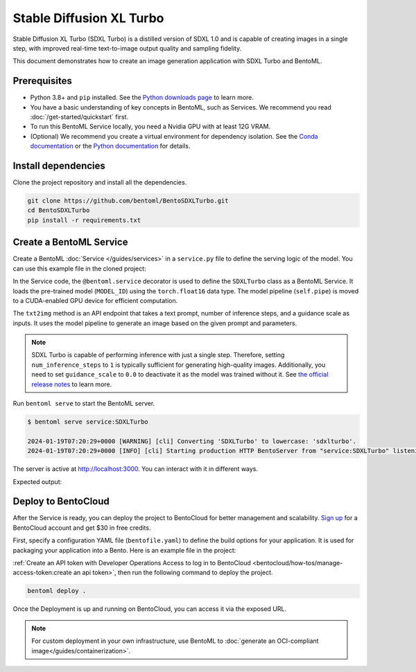 =========================
Stable Diffusion XL Turbo
=========================

Stable Diffusion XL Turbo (SDXL Turbo) is a distilled version of SDXL 1.0 and is capable of creating images in a single step, with improved real-time text-to-image output quality and sampling fidelity.

This document demonstrates how to create an image generation application with SDXL Turbo and BentoML.

Prerequisites
-------------

- Python 3.8+ and ``pip`` installed. See the `Python downloads page <https://www.python.org/downloads/>`_ to learn more.
- You have a basic understanding of key concepts in BentoML, such as Services. We recommend you read :doc:`/get-started/quickstart` first.
- To run this BentoML Service locally, you need a Nvidia GPU with at least 12G VRAM.
- (Optional) We recommend you create a virtual environment for dependency isolation. See the `Conda documentation <https://conda.io/projects/conda/en/latest/user-guide/tasks/manage-environments.html>`_ or the `Python documentation <https://docs.python.org/3/library/venv.html>`_ for details.

Install dependencies
--------------------

Clone the project repository and install all the dependencies.

.. code-block:: bash

    git clone https://github.com/bentoml/BentoSDXLTurbo.git
    cd BentoSDXLTurbo
    pip install -r requirements.txt

Create a BentoML Service
------------------------

Create a BentoML :doc:`Service </guides/services>` in a ``service.py`` file to define the serving logic of the model. You can use this example file in the cloned project:

.. code-block:: python
    :caption: `service.py`

    import bentoml
    from PIL.Image import Image

    MODEL_ID = "stabilityai/sdxl-turbo"

    sample_prompt = "A cinematic shot of a baby racoon wearing an intricate italian priest robe."

    @bentoml.service(
        traffic={"timeout": 300},
        workers=1,
        resources={
            "gpu": 1,
            "gpu_type": "nvidia-l4",
            # You can also specify GPU memory requirement:
            # "memory": "16Gi",
        },
    )
    class SDXLTurbo:
        def __init__(self) -> None:
            from diffusers import AutoPipelineForText2Image
            import torch

            self.pipe = AutoPipelineForText2Image.from_pretrained(
                MODEL_ID,
                torch_dtype=torch.float16,
                variant="fp16",
            )
            self.pipe.to(device="cuda")

        @bentoml.api
        def txt2img(
                self,
                prompt: str = sample_prompt,
                num_inference_steps: int = 1,
                guidance_scale: float = 0.0,
        ) -> Image:
            image = self.pipe(
                prompt=prompt,
                num_inference_steps=num_inference_steps,
                guidance_scale=guidance_scale,
            ).images[0]
            return image

In the Service code, the ``@bentoml.service`` decorator is used to define the ``SDXLTurbo`` class as a BentoML Service. It loads the pre-trained model (``MODEL_ID``) using the ``torch.float16`` data type. The model pipeline (``self.pipe``) is moved to a CUDA-enabled GPU device for efficient computation.

The ``txt2img`` method is an API endpoint that takes a text prompt, number of inference steps, and a guidance scale as inputs. It uses the model pipeline to generate an image based on the given prompt and parameters.

.. note::

   SDXL Turbo is capable of performing inference with just a single step. Therefore, setting ``num_inference_steps`` to ``1`` is typically sufficient for generating high-quality images. Additionally, you need to set ``guidance_scale`` to ``0.0`` to deactivate it as the model was trained without it. See `the official release notes <https://github.com/huggingface/diffusers/releases/tag/v0.24.0>`_ to learn more.

Run ``bentoml serve`` to start the BentoML server.

.. code-block:: bash

    $ bentoml serve service:SDXLTurbo

    2024-01-19T07:20:29+0000 [WARNING] [cli] Converting 'SDXLTurbo' to lowercase: 'sdxlturbo'.
    2024-01-19T07:20:29+0000 [INFO] [cli] Starting production HTTP BentoServer from "service:SDXLTurbo" listening on http://localhost:3000 (Press CTRL+C to quit)

The server is active at `http://localhost:3000 <http://localhost:3000>`_. You can interact with it in different ways.

.. tab-set::

    .. tab-item:: CURL

        .. code-block:: bash

            curl -X 'POST' \
                'http://localhost:3000/txt2img' \
                -H 'accept: image/*' \
                -H 'Content-Type: application/json' \
                --output output.png \
                -d '{
                "prompt": "A cinematic shot of a baby racoon wearing an intricate italian priest robe.",
                "num_inference_steps": 1,
                "guidance_scale": 0
            }'

    .. tab-item:: Python client

        This client returns the image as a ``Path`` object. You can use it to access, read, or process the file. See :doc:`/guides/clients` for details.

        .. code-block:: python

            import bentoml

            with bentoml.SyncHTTPClient("http://localhost:3000") as client:
                    result = client.txt2img(
                        prompt="A cinematic shot of a baby racoon wearing an intricate italian priest robe.",
                        num_inference_steps=1,
                        guidance_scale=0.0
                    )

    .. tab-item:: Swagger UI

        Visit `http://localhost:3000 <http://localhost:3000/>`_, scroll down to **Service APIs**, specify the parameters, and click **Execute**.

        .. image:: ../../_static/img/use-cases/diffusion-models/sdxl-turbo/service-ui.png

Expected output:

.. image:: ../../_static/img/use-cases/diffusion-models/sdxl-turbo/output-image.png

Deploy to BentoCloud
--------------------

After the Service is ready, you can deploy the project to BentoCloud for better management and scalability. `Sign up <https://www.bentoml.com/>`_ for a BentoCloud account and get $30 in free credits.

First, specify a configuration YAML file (``bentofile.yaml``) to define the build options for your application. It is used for packaging your application into a Bento. Here is an example file in the project:

.. code-block:: yaml
    :caption: `bentofile.yaml`

    service: "service:SDXLTurbo"
    labels:
      owner: bentoml-team
      project: gallery
    include:
    - "*.py"
    python:
      requirements_txt: "./requirements.txt"

:ref:`Create an API token with Developer Operations Access to log in to BentoCloud <bentocloud/how-tos/manage-access-token:create an api token>`, then run the following command to deploy the project.

.. code-block:: bash

    bentoml deploy .

Once the Deployment is up and running on BentoCloud, you can access it via the exposed URL.

.. image:: ../../_static/img/use-cases/diffusion-models/sdxl-turbo/sdxl-turbo-bentocloud.png

.. note::

   For custom deployment in your own infrastructure, use BentoML to :doc:`generate an OCI-compliant image</guides/containerization>`.
